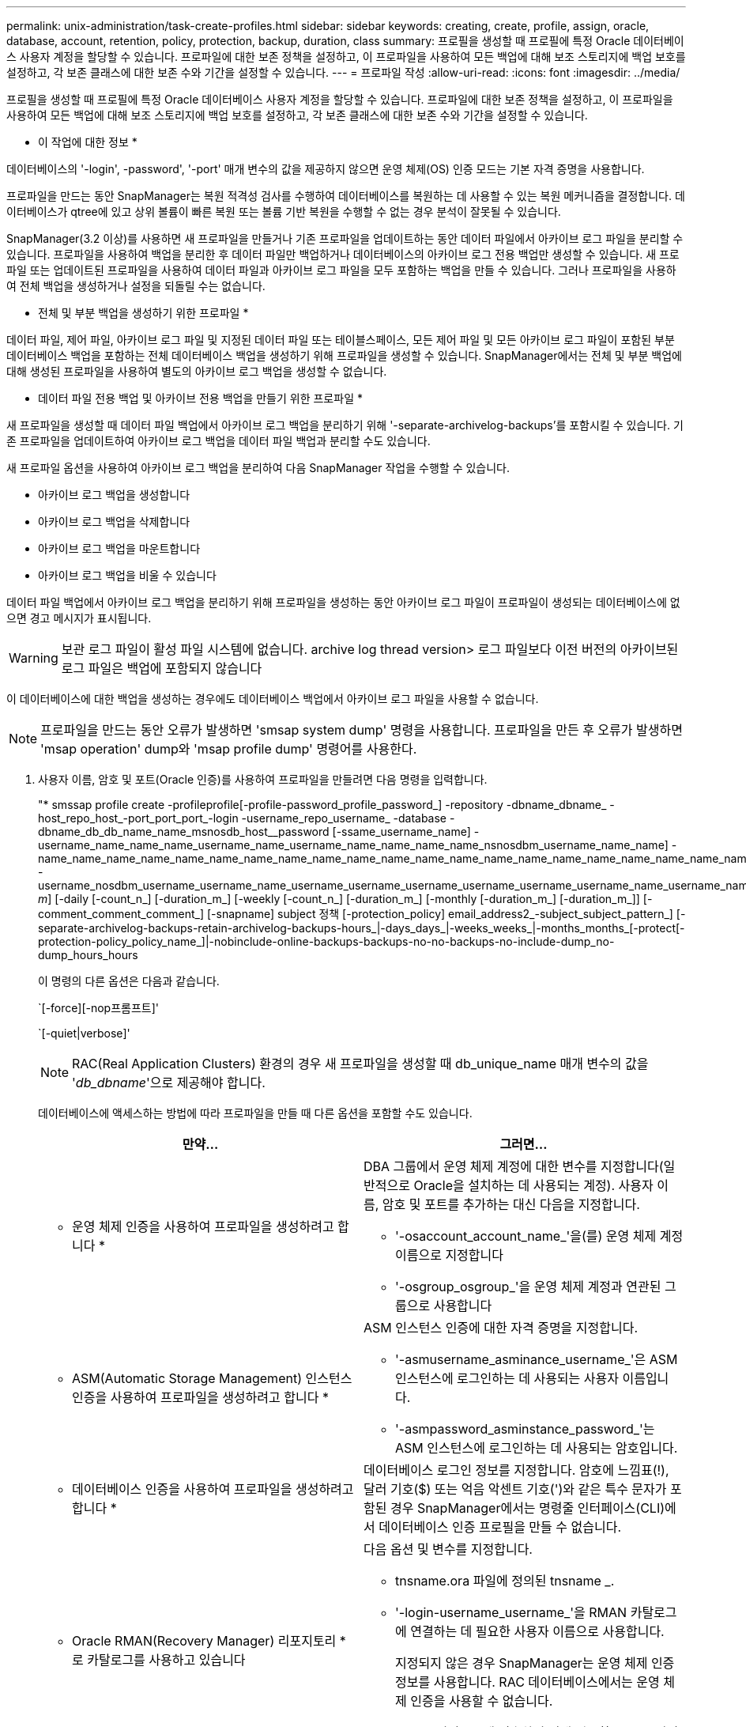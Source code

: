 ---
permalink: unix-administration/task-create-profiles.html 
sidebar: sidebar 
keywords: creating, create, profile, assign, oracle, database, account, retention, policy, protection, backup, duration, class 
summary: 프로필을 생성할 때 프로필에 특정 Oracle 데이터베이스 사용자 계정을 할당할 수 있습니다. 프로파일에 대한 보존 정책을 설정하고, 이 프로파일을 사용하여 모든 백업에 대해 보조 스토리지에 백업 보호를 설정하고, 각 보존 클래스에 대한 보존 수와 기간을 설정할 수 있습니다. 
---
= 프로파일 작성
:allow-uri-read: 
:icons: font
:imagesdir: ../media/


[role="lead"]
프로필을 생성할 때 프로필에 특정 Oracle 데이터베이스 사용자 계정을 할당할 수 있습니다. 프로파일에 대한 보존 정책을 설정하고, 이 프로파일을 사용하여 모든 백업에 대해 보조 스토리지에 백업 보호를 설정하고, 각 보존 클래스에 대한 보존 수와 기간을 설정할 수 있습니다.

* 이 작업에 대한 정보 *

데이터베이스의 '-login', -password', '-port' 매개 변수의 값을 제공하지 않으면 운영 체제(OS) 인증 모드는 기본 자격 증명을 사용합니다.

프로파일을 만드는 동안 SnapManager는 복원 적격성 검사를 수행하여 데이터베이스를 복원하는 데 사용할 수 있는 복원 메커니즘을 결정합니다. 데이터베이스가 qtree에 있고 상위 볼륨이 빠른 복원 또는 볼륨 기반 복원을 수행할 수 없는 경우 분석이 잘못될 수 있습니다.

SnapManager(3.2 이상)를 사용하면 새 프로파일을 만들거나 기존 프로파일을 업데이트하는 동안 데이터 파일에서 아카이브 로그 파일을 분리할 수 있습니다. 프로파일을 사용하여 백업을 분리한 후 데이터 파일만 백업하거나 데이터베이스의 아카이브 로그 전용 백업만 생성할 수 있습니다. 새 프로파일 또는 업데이트된 프로파일을 사용하여 데이터 파일과 아카이브 로그 파일을 모두 포함하는 백업을 만들 수 있습니다. 그러나 프로파일을 사용하여 전체 백업을 생성하거나 설정을 되돌릴 수는 없습니다.

* 전체 및 부분 백업을 생성하기 위한 프로파일 *

데이터 파일, 제어 파일, 아카이브 로그 파일 및 지정된 데이터 파일 또는 테이블스페이스, 모든 제어 파일 및 모든 아카이브 로그 파일이 포함된 부분 데이터베이스 백업을 포함하는 전체 데이터베이스 백업을 생성하기 위해 프로파일을 생성할 수 있습니다. SnapManager에서는 전체 및 부분 백업에 대해 생성된 프로파일을 사용하여 별도의 아카이브 로그 백업을 생성할 수 없습니다.

* 데이터 파일 전용 백업 및 아카이브 전용 백업을 만들기 위한 프로파일 *

새 프로파일을 생성할 때 데이터 파일 백업에서 아카이브 로그 백업을 분리하기 위해 '-separate-archivelog-backups'를 포함시킬 수 있습니다. 기존 프로파일을 업데이트하여 아카이브 로그 백업을 데이터 파일 백업과 분리할 수도 있습니다.

새 프로파일 옵션을 사용하여 아카이브 로그 백업을 분리하여 다음 SnapManager 작업을 수행할 수 있습니다.

* 아카이브 로그 백업을 생성합니다
* 아카이브 로그 백업을 삭제합니다
* 아카이브 로그 백업을 마운트합니다
* 아카이브 로그 백업을 비울 수 있습니다


데이터 파일 백업에서 아카이브 로그 백업을 분리하기 위해 프로파일을 생성하는 동안 아카이브 로그 파일이 프로파일이 생성되는 데이터베이스에 없으면 경고 메시지가 표시됩니다.


WARNING: 보관 로그 파일이 활성 파일 시스템에 없습니다. archive log thread version> 로그 파일보다 이전 버전의 아카이브된 로그 파일은 백업에 포함되지 않습니다

이 데이터베이스에 대한 백업을 생성하는 경우에도 데이터베이스 백업에서 아카이브 로그 파일을 사용할 수 없습니다.


NOTE: 프로파일을 만드는 동안 오류가 발생하면 'smsap system dump' 명령을 사용합니다. 프로파일을 만든 후 오류가 발생하면 'msap operation' dump와 'msap profile dump' 명령어를 사용한다.

. 사용자 이름, 암호 및 포트(Oracle 인증)를 사용하여 프로파일을 만들려면 다음 명령을 입력합니다.
+
"* smssap profile create -profileprofile[-profile-password_profile_password_] -repository -dbname_dbname_ -host_repo_host_-port_port_port_-login -username_repo_username_ -database -dbname_db_db_name_name_msnosdb_host__password [-ssame_username_name] -username_name_name_name_username_name_username_name_name_name_name_nsnosdbm_username_name_name] -name_name_name_name_name_name_name_name_name_name_name_name_name_name_name_name_name_name_name_name_name_name_name_name_name_name_name_name_name_name] -username_nosdbm_username_username_name_username_username_username_username_username_username_name_username_name_username_name_username_name_username_name_username_name_username_ _m_] [-daily [-count_n_] [-duration_m_] [-weekly [-count_n_] [-duration_m_] [-monthly [-duration_m_] [-duration_m_]] [-comment_comment_comment_] [-snapname] subject 정책 [-protection_policy] email_address2_-subject_subject_pattern_] [-separate-archivelog-backups-retain-archivelog-backups-hours_|-days_days_|-weeks_weeks_|-months_months_[-protect[-protection-policy_policy_name_]|-nobinclude-online-backups-backups-no-no-backups-no-include-dump_no-dump_hours_hours

+
이 명령의 다른 옵션은 다음과 같습니다.

+
`[-force][-nop프롬프트]'

+
`[-quiet|verbose]'

+

NOTE: RAC(Real Application Clusters) 환경의 경우 새 프로파일을 생성할 때 db_unique_name 매개 변수의 값을 '_db_dbname_'으로 제공해야 합니다.

+
데이터베이스에 액세스하는 방법에 따라 프로파일을 만들 때 다른 옵션을 포함할 수도 있습니다.

+
|===
| 만약... | 그러면... 


 a| 
* 운영 체제 인증을 사용하여 프로파일을 생성하려고 합니다 *
 a| 
DBA 그룹에서 운영 체제 계정에 대한 변수를 지정합니다(일반적으로 Oracle을 설치하는 데 사용되는 계정). 사용자 이름, 암호 및 포트를 추가하는 대신 다음을 지정합니다.

** '-osaccount_account_name_'을(를) 운영 체제 계정 이름으로 지정합니다
** '-osgroup_osgroup_'을 운영 체제 계정과 연관된 그룹으로 사용합니다




 a| 
* ASM(Automatic Storage Management) 인스턴스 인증을 사용하여 프로파일을 생성하려고 합니다 *
 a| 
ASM 인스턴스 인증에 대한 자격 증명을 지정합니다.

** '-asmusername_asminance_username_'은 ASM 인스턴스에 로그인하는 데 사용되는 사용자 이름입니다.
** '-asmpassword_asminstance_password_'는 ASM 인스턴스에 로그인하는 데 사용되는 암호입니다.




 a| 
* 데이터베이스 인증을 사용하여 프로파일을 생성하려고 합니다 *
 a| 
데이터베이스 로그인 정보를 지정합니다. 암호에 느낌표(!), 달러 기호($) 또는 억음 악센트 기호(')와 같은 특수 문자가 포함된 경우 SnapManager에서는 명령줄 인터페이스(CLI)에서 데이터베이스 인증 프로필을 만들 수 없습니다.



 a| 
* Oracle RMAN(Recovery Manager) 리포지토리 * 로 카탈로그를 사용하고 있습니다
 a| 
다음 옵션 및 변수를 지정합니다.

** tnsname.ora 파일에 정의된 tnsname _.
** '-login-username_username_'을 RMAN 카탈로그에 연결하는 데 필요한 사용자 이름으로 사용합니다.
+
지정되지 않은 경우 SnapManager는 운영 체제 인증 정보를 사용합니다. RAC 데이터베이스에서는 운영 체제 인증을 사용할 수 없습니다.

** RMAN 카탈로그에 접속하기 위해 필요한 RMAN 비밀번호로서 '-PASSWORD_PASSWORD_'.




 a| 
* 제어 파일을 RMAN 저장소로 사용하고 있습니다 *
 a| 
'-controlfile' 옵션을 지정합니다.



 a| 
* 백업에 대한 백업 보존 정책을 지정하려는 경우 *
 a| 
보존 클래스에 대한 보존 수 또는 기간을 지정하거나 둘 모두를 지정합니다. 기간은 클래스의 단위(예: 시간별 시간, 일별 일)입니다.

** hourly는 hourly retention class로 [-count_n_] `[-duration_m_]'는 각각 보존 개수와 보존 기간입니다.
** 일별 보존 클래스는 [-count_n_] `[-duration_m_]'이 각각 보존 횟수와 보존 기간으로 사용되는 일 단위 보존 클래스입니다.
** 주별 보존 클래스는 [-count_n_] `[-duration_m_]'이 각각 보존 횟수와 보존 기간을 나타내는 주단위 보존 클래스입니다.
** 월 단위 보존 클래스는 월 단위 보존 클래스이며, [-count_n_]"[-duration_m_]"는 각각 보존 횟수와 보존 기간입니다.




 a| 
* 프로파일에 대한 백업 보호를 활성화하고자 합니다 *
 a| 
다음 옵션 및 변수를 지정합니다.

** '-protect'는 백업 보호를 가능하게 합니다.
+
7-Mode에서 운영되는 Data ONTAP을 사용하는 경우 이 옵션은 DFM(Data Fabric Manager) 서버에 애플리케이션 데이터 세트를 생성하고 데이터베이스, 데이터 파일, 제어 파일, 아카이브 로그와 관련된 멤버를 추가합니다. 데이터 세트가 이미 있는 경우 프로파일을 만들 때 동일한 데이터 세트가 다시 사용됩니다.

** '-protection-policy_policy_'를 사용하면 보호 정책을 지정할 수 있습니다.
+
7-Mode에서 운영되는 Data ONTAP을 사용하고 SnapManager이 Protection Manager와 통합된 경우에는 Protection Manager 정책 중 하나를 지정해야 합니다.

+

NOTE: 가능한 보호 정책을 나열하려면 smsap "protection-policy list" 명령을 사용합니다.

+
Clustered Data ONTAP을 사용하는 경우, _SnapManager_cDOT_Mirror_또는 _SnapManager_cDOT_Vault_를 선택해야 합니다.

+

NOTE: 다음과 같은 경우 프로파일 만들기 작업이 실패합니다.

+
*** Clustered Data ONTAP을 사용하고 있지만 Protection Manager 정책을 선택한 경우
*** 7-Mode에서 작동하는 Data ONTAP를 사용하고 있지만 _SnapManager_cDOT_Mirror_또는 _SnapManager_cDOT_Vault_policy를 선택하십시오
*** SnapMirror 관계를 생성했지만 _SnapManager_cDOT_Vault_policy를 선택하거나 SnapVault 관계를 생성했지만 _SnapManager_cDOT_Mirror_policy를 선택한 경우
*** SnapMirror 또는 SnapVault 관계를 생성하지 않고 _SnapManager_cDOT_Vault_ 또는 _SnapManager_cDOT_Mirror_policy를 선택한 경우


** '-nobprotect'는 프로파일을 사용하여 생성된 데이터베이스 백업을 보호하지 않음을 나타냅니다.



NOTE: 보호 정책 없이 보호 정책을 지정하면 데이터 세트에 보호 정책이 적용되지 않습니다. 프로파일 생성 시 '-protect'가 지정되고 '-protection-policy'가 설정되지 않은 경우 나중에 'msap profile update' 명령으로 설정하거나 Protection Manager 콘솔을 사용하여 스토리지 관리자가 설정할 수 있습니다.



 a| 
* 데이터베이스 작업의 완료 상태에 대한 이메일 알림을 활성화하고자 합니다 *
 a| 
다음 옵션 및 변수를 지정합니다.

** '-summary-notification'을 사용하면 저장소 데이터베이스 아래에 있는 여러 프로필에 대한 요약 전자 메일 알림을 구성할 수 있습니다.
** '-notification'을 사용하면 프로필에 대한 데이터베이스 작업의 완료 상태에 대한 이메일 알림을 받을 수 있습니다.
** `-SUCCESS-EMAIL_EMAIL_address2_'는 새 프로파일 또는 기존 프로파일을 사용하여 수행된 데이터베이스 작업에 대한 이메일 알림을 받을 수 있도록 합니다.
** '-FAILURE-EMAIL_EMAIL_address2_'를 사용하면 새 프로파일 또는 기존 프로파일을 사용하여 실패한 데이터베이스 작업에 대한 이메일 알림을 받을 수 있습니다.
** '-subject_subject_text_'는 새 프로파일 또는 기존 프로파일을 만드는 동안 이메일 알림의 제목 텍스트를 지정합니다. 리포지토리에 대한 알림 설정이 구성되어 있지 않은 상태에서 CLI를 사용하여 프로필 또는 요약 알림을 구성하려고 하면 콘솔 로그에 'SMSAP-14577: 알림 설정이 구성되지 않음'이라는 메시지가 기록됩니다
+
알림 설정을 구성한 후 리포지토리에 대한 요약 알림을 설정하지 않고 CLI를 사용하여 요약 알림을 구성하려고 하면 콘솔 로그에 'SMSAP-14575: Summary notification configuration not available for this repository'라는 메시지가 표시됩니다





 a| 
* 데이터 파일과 별도로 아카이브 로그 파일을 백업하려고 합니다 *
 a| 
다음 옵션 및 변수를 지정합니다.

** '-separate-archivelog-backups'를 사용하면 데이터 파일 백업에서 아카이브 로그 백업을 분리할 수 있습니다.
** '-retain-archivelog-backups'는 아카이브 로그 백업의 보존 기간을 설정합니다. 양의 보존 기간을 지정해야 합니다.
+
아카이브 로그 백업은 아카이브 로그 보존 기간을 기준으로 유지됩니다. 데이터 파일 백업은 기존 보존 정책에 따라 보존됩니다.

** '-Protect'는 아카이브 로그 백업을 보호합니다.
** '-protection-policy'는 보호 정책을 아카이브 로그 백업으로 설정합니다.
+
아카이브 로그 백업은 아카이브 로그 보호 정책에 따라 보호됩니다. 데이터 파일 백업은 기존 보호 정책에 따라 보호됩니다.

** '-include-with-online-backups'에는 온라인 데이터베이스 백업과 함께 아카이브 로그 백업이 포함됩니다.
+
이 옵션을 사용하면 클론 생성을 위해 온라인 데이터 파일 백업 및 아카이브 로그 백업을 함께 생성할 수 있습니다. 이 옵션을 설정하면 온라인 데이터 파일 백업을 만들 때마다 데이터 파일과 함께 아카이브 로그 백업이 즉시 생성됩니다.

** '-no-include-with-online-backups'에는 데이터베이스 백업과 함께 아카이브 로그 백업이 포함되지 않습니다.




 a| 
* 성공적인 프로파일 생성 작업 * 후에 덤프 파일을 수집할 수 있습니다
 a| 
profile create 명령의 끝에 -dump 옵션을 지정합니다.

|===
+
프로파일을 만들 때 SnapManager는 나중에 프로파일에 지정된 파일에 대해 볼륨 기반 복원 작업을 수행하려는 경우에 대비하여 파일을 분석합니다.


